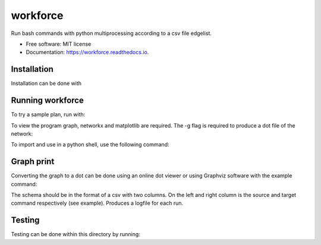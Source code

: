 =========
workforce
=========


.. image:: https://img.shields.io/pypi/v/workforce.svg
        :target: https://pypi.python.org/pypi/workforce

.. image:: https://img.shields.io/travis/theoportlock/workforce.svg
        :target: https://travis-ci.com/theoportlock/workforce

.. image:: https://readthedocs.org/projects/workforce/badge/?version=latest
        :target: https://workforce.readthedocs.io/en/latest/?badge=latest
        :alt: Documentation Status


Run bash commands with python multiprocessing according to a csv file edgelist.

* Free software: MIT license
* Documentation: https://workforce.readthedocs.io.


Installation
--------
Installation can be done with 

.. code:: bash
        pip install workforce

Running workforce
--------
To try a sample plan, run with:

.. code:: bash
        workforce example_plan.csv

To view the program graph, networkx and matplotlib are required. The -g flag is required to produce a dot file of the network:

.. code:: bash
        workforce -g example_plan.csv

To import and use in a python shell, use the following command:

.. code:: python3
        from workforce.workforce import worker
        steve = worker("<PLAN.CSV>")
        steve.run()

Graph print
--------
Converting the graph to a dot can be done using an online dot viewer or using Graphviz software with the example command:

.. code-block:: bash
        dot -Tpng -Kdot -o <DOT_FILENAME>.png <DOT_FILENAME>

.. image:: example_plan.png

The schema should be in the format of a csv with two columns. On the left and right column is the source and target command respectively (see example). Produces a logfile for each run.

Testing
--------
Testing can be done within this directory by running:

.. code-block:: bash
        python -m unittest -v
